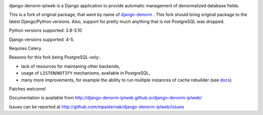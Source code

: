 
.. image:: https://github.com/mpasternak/django-denorm-iplweb/actions/workflows/tests.yml/badge.svg

django-denorm-iplweb is a Django application to provide automatic management of denormalized database fields.

This is a fork of original package, that went by name of django-denorm_ . This fork should bring original
package to the latest Django/Python versions. Also, support for pretty much anything that is not
PostgreSQL was dropped.

Python versions supported: 3.8-3.10

Django versions supported: 4-5.

Requires Celery.

Reasons for this fork being PostgreSQL-only:

* lack of resources for maintaning other backends,
* usage of ``LISTEN``/``NOTIFY`` mechanisms, available in PostgreSQL,
* many more improvements, for example the ability to run multiple instances of cache
  rebuilder (see docs_)

Patches welcome!

.. _django-denorm: https://github.com/django-denorm/django-denorm
.. _docs: https://django-denorm-iplweb.readthedocs.io/en/latest/history.html#id1

Documentation is available from http://django-denorm-iplweb.github.io/django-denorm-iplweb/

Issues can be reported at http://github.com/mpasternak/django-denorm-iplweb/issues
